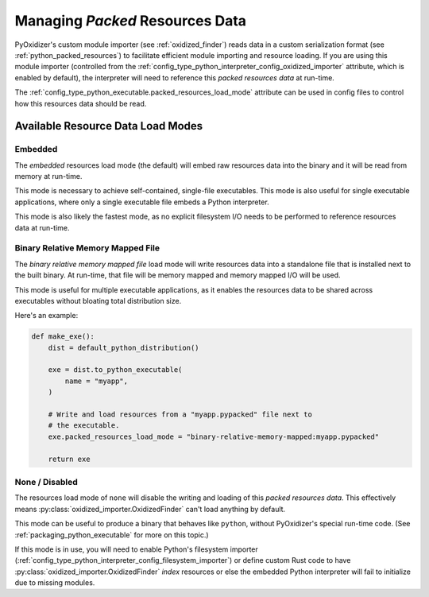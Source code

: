 .. _packaging_resources_data:

================================
Managing *Packed* Resources Data
================================

PyOxidizer's custom module importer (see :ref:`oxidized_finder`) reads
data in a custom serialization format (see :ref:`python_packed_resources`)
to facilitate efficient module importing and resource loading. If you
are using this module importer (controlled from the
:ref:`config_type_python_interpreter_config_oxidized_importer` attribute,
which is enabled by default), the interpreter will need to reference this
*packed resources data* at run-time.

The :ref:`config_type_python_executable.packed_resources_load_mode` attribute
can be used in config files to control how this resources data should be
read.

Available Resource Data Load Modes
==================================

Embedded
--------

The *embedded* resources load mode (the default) will embed raw resources
data into the binary and it will be read from memory at run-time.

This mode is necessary to achieve self-contained, single-file executables.
This mode is also useful for single executable applications, where only
a single executable file embeds a Python interpreter.

This mode is also likely the fastest mode, as no explicit filesystem I/O
needs to be performed to reference resources data at run-time.

Binary Relative Memory Mapped File
----------------------------------

The *binary relative memory mapped file* load mode will write resources data
into a standalone file that is installed next to the built binary. At run-time,
that file will be memory mapped and memory mapped I/O will be used.

This mode is useful for multiple executable applications, as it enables
the resources data to be shared across executables without bloating total
distribution size.

Here's an example:

.. code-block:: python

   def make_exe():
       dist = default_python_distribution()

       exe = dist.to_python_executable(
           name = "myapp",
       )

       # Write and load resources from a "myapp.pypacked" file next to
       # the executable.
       exe.packed_resources_load_mode = "binary-relative-memory-mapped:myapp.pypacked"

       return exe

None / Disabled
---------------

The resources load mode of ``none`` will disable the writing and loading
of this *packed resources data*. This effectively means
:py:class:`oxidized_importer.OxidizedFinder`
can't load anything by default.

This mode can be useful to produce a binary that behaves like ``python``,
without PyOxidizer's special run-time code. (See
:ref:`packaging_python_executable` for more on this topic.)

If this mode is in use, you will need to enable Python's filesystem
importer (:ref:`config_type_python_interpreter_config_filesystem_importer`)
or define custom Rust code to have :py:class:`oxidized_importer.OxidizedFinder`
*index* resources or else the embedded Python interpreter will fail to
initialize due to missing modules.
